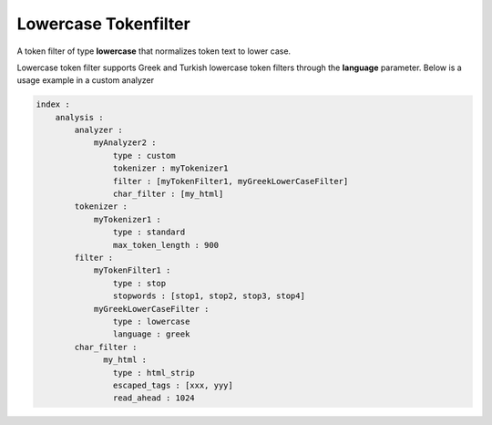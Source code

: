 .. _es-guide-reference-index-modules-analysis-lowercase-tokenfilter:

=====================
Lowercase Tokenfilter
=====================

A token filter of type **lowercase** that normalizes token text to lower case.


Lowercase token filter supports Greek and Turkish lowercase token filters through the **language** parameter. Below is a usage example in a custom analyzer


.. code-block:: js

    index :
        analysis :
            analyzer : 
                myAnalyzer2 :
                    type : custom
                    tokenizer : myTokenizer1
                    filter : [myTokenFilter1, myGreekLowerCaseFilter]
                    char_filter : [my_html]
            tokenizer :
                myTokenizer1 :
                    type : standard
                    max_token_length : 900
            filter :
                myTokenFilter1 :
                    type : stop
                    stopwords : [stop1, stop2, stop3, stop4]
                myGreekLowerCaseFilter :
                    type : lowercase
                    language : greek
            char_filter :
                  my_html :
                    type : html_strip
                    escaped_tags : [xxx, yyy]
                    read_ahead : 1024

